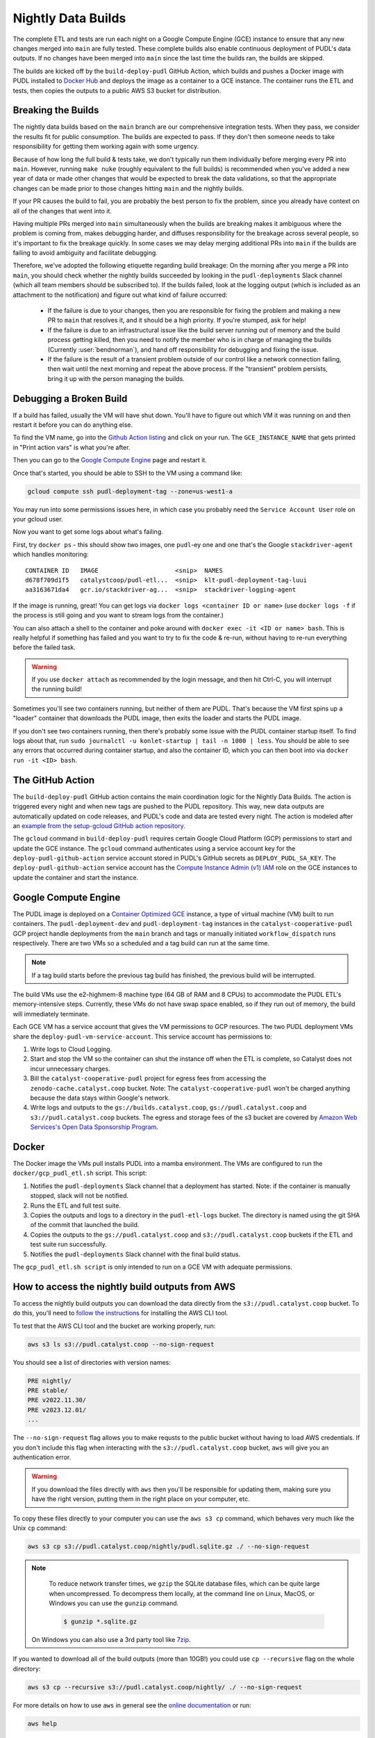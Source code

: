 .. _nightly-data-builds:

===============================================================================
Nightly Data Builds
===============================================================================

The complete ETL and tests are run each night on a Google Compute Engine (GCE) instance
to ensure that any new changes merged into ``main`` are fully tested. These complete
builds also enable continuous deployment of PUDL's data outputs. If no changes have been
merged into ``main`` since the last time the builds ran, the builds are skipped.

The builds are kicked off by the ``build-deploy-pudl`` GitHub Action, which builds and
pushes a Docker image with PUDL installed to `Docker Hub <https://hub.docker.com/r/catalystcoop/pudl-etl>`__
and deploys the image as a container to a GCE instance. The container runs the ETL and
tests, then copies the outputs to a public AWS S3 bucket for distribution.

Breaking the Builds
-------------------
The nightly data builds based on the ``main`` branch are our comprehensive integration
tests. When they pass, we consider the results fit for public consumption.  The builds
are expected to pass. If they don't then someone needs to take responsibility for
getting them working again with some urgency.

Because of how long the full build & tests take, we don't typically run them
individually before merging every PR into ``main``. However, running ``make nuke``
(roughly equivalent to the full builds) is recommended when you've added a new year of
data or made other changes that would be expected to break the data validations, so that
the appropriate changes can be made prior to those changes hitting ``main`` and the
nightly builds.

If your PR causes the build to fail, you are probably the best person to fix the
problem, since you already have context on all of the changes that went into it.

Having multiple PRs merged into ``main`` simultaneously when the builds are breaking
makes it ambiguous where the problem is coming from, makes debugging harder, and
diffuses responsibility for the breakage across several people, so it's important to fix
the breakage quickly. In some cases we may delay merging additional PRs into ``main``
if the builds are failing to avoid ambiguity and facilitate debugging.

Therefore, we've adopted the following etiquette regarding build breakage: On the
morning after you merge a PR into ``main``, you should check whether the nightly builds
succeeded by looking in the ``pudl-deployments`` Slack channel (which all team members
should be subscribed to). If the builds failed, look at the logging output (which is
included as an attachment to the notification) and figure out what kind of failure
occurred:

  * If the failure is due to your changes, then you are responsible for fixing the
    problem and making a new PR to ``main`` that resolves it, and it should be a high
    priority. If you're stumped, ask for help!
  * If the failure is due to an infrastructural issue like the build server running out
    of memory and the build process getting killed, then you need to notify the member
    who is in charge of managing the builds (Currently :user:`bendnorman`), and hand off
    responsibility for debugging and fixing the issue.
  * If the failure is the result of a transient problem outside of our control like a
    network connection failing, then wait until the next morning and repeat the above
    process. If the "transient" problem persists, bring it up with the person
    managing the builds.

Debugging a Broken Build
------------------------

If a build has failed, usually the VM will have shut down. You'll have to figure out
which VM it was running on and then restart it before you can do anything else.

To find the VM name, go into the `Github Action listing
<https://github.com/catalyst-cooperative/pudl/actions/workflows/build-deploy-pudl.yml>`__
and click on your run. The ``GCE_INSTANCE_NAME`` that gets printed in "Print
action vars" is what you're after.

Then you can go to the `Google Compute Engine
<https://console.cloud.google.com/compute/instances?project=catalyst-cooperative-pudl>`__
page and restart it.

Once that's started, you should be able to SSH to the VM using a command like:

.. code::

    gcloud compute ssh pudl-deployment-tag --zone=us-west1-a

You may run into some permissions issues here, in which case you probably need the
``Service Account User`` role on your gcloud user.

Now you want to get some logs about what's failing.

First, try ``docker ps`` - this should show two images, one ``pudl``-ey one and
one that's the Google ``stackdriver-agent`` which handles monitoring::

   CONTAINER ID   IMAGE                     <snip>  NAMES
   d678f709d1f5   catalystcoop/pudl-etl...  <snip>  klt-pudl-deployment-tag-luui
   aa3163671da4   gcr.io/stackdriver-ag...  <snip>  stackdriver-logging-agent

If the image is running, great! You can get logs via ``docker logs
<container ID or name>`` (use ``docker logs -f`` if the process is still
going and you want to stream logs from the container.)

You can also attach a shell to the container and poke around with ``docker exec
-it <ID or name> bash``. This is really helpful if something has failed and you
want to try to fix the code & re-run, without having to re-run everything
before the failed task.

.. Warning::

   If you use ``docker attach`` as recommended by the login message, and then
   hit Ctrl-C, you will interrupt the running build!

Sometimes you'll see two containers running, but neither of them are PUDL.
That's because the VM first spins up a "loader" container that downloads the
PUDL image, then exits the loader and starts the PUDL image.

If you don't see two containers running, then there's probably some issue with
the PUDL container startup itself. To find logs about that, run ``sudo
journalctl -u konlet-startup | tail -n 1000 | less``. You should be able to see
any errors that occurred during container startup, and also the container ID,
which you can then boot into via ``docker run -it <ID> bash``.


The GitHub Action
-----------------
The ``build-deploy-pudl`` GitHub action contains the main coordination logic for
the Nightly Data Builds. The action is triggered every night and when new tags are
pushed to the PUDL repository. This way, new data outputs are automatically updated
on code releases, and PUDL's code and data are tested every night. The action is
modeled after an `example from the setup-gcloud GitHub action repository <https://github.com/google-github-actions/setup-gcloud/tree/main/example-workflows/gce>`__.

The ``gcloud`` command in ``build-deploy-pudl`` requires certain Google Cloud
Platform (GCP) permissions to start and update the GCE instance. The
``gcloud`` command authenticates using a service account key for the
``deploy-pudl-github-action`` service account stored in PUDL's GitHub secrets
as ``DEPLOY_PUDL_SA_KEY``. The ``deploy-pudl-github-action`` service account has
the `Compute Instance Admin (v1) IAM <https://cloud.google.com/iam/docs/understanding-roles#compute-engine>`__
role on the GCE instances to update the container and start the instance.

Google Compute Engine
---------------------
The PUDL image is deployed on a `Container Optimized GCE
<https://cloud.google.com/container-optimized-os/docs/concepts/features-and-benefits>`__
instance, a type of virtual machine (VM) built to run containers. The
``pudl-deployment-dev`` and ``pudl-deployment-tag`` instances in the
``catalyst-cooperative-pudl`` GCP project handle deployments from the ``main`` branch
and tags or manually initiated ``workflow_dispatch`` runs respectively. There are two
VMs so a scheduled and a tag build can run at the same time.

.. note::

    If a tag build starts before the previous tag build has finished, the previous build
    will be interrupted.

The build VMs use the e2-highmem-8 machine type (64 GB of RAM and 8 CPUs) to accommodate
the PUDL ETL's memory-intensive steps. Currently, these VMs do not have swap space
enabled, so if they run out of memory, the build will immediately terminate.

Each GCE VM has a service account that gives the VM permissions to GCP resources.
The two PUDL deployment VMs share the ``deploy-pudl-vm-service-account``. This
service account has permissions to:

1. Write logs to Cloud Logging.
2. Start and stop the VM so the container can shut the instance off when the ETL
   is complete, so Catalyst does not incur unnecessary charges.
3. Bill the ``catalyst-cooperative-pudl`` project for egress fees from accessing
   the ``zenodo-cache.catalyst.coop`` bucket. Note: The ``catalyst-cooperative-pudl``
   won't be charged anything because the data stays within Google's network.
4. Write logs and outputs to the ``gs://builds.catalyst.coop``,
   ``gs://pudl.catalyst.coop`` and ``s3://pudl.catalyst.coop`` buckets.
   The egress and storage fees of the s3 bucket are covered by
   `Amazon Web Services's Open Data Sponsorship Program
   <https://aws.amazon.com/opendata/open-data-sponsorship-program/>`__.

Docker
------
The Docker image the VMs pull installs PUDL into a mamba environment. The VMs
are configured to run the ``docker/gcp_pudl_etl.sh`` script. This script:

1. Notifies the ``pudl-deployments`` Slack channel that a deployment has started.
   Note: if the container is manually stopped, slack will not be notified.
2. Runs the ETL and full test suite.
3. Copies the outputs and logs to a directory in the ``pudl-etl-logs`` bucket. The
   directory is named using the git SHA of the commit that launched the build.
4. Copies the outputs to the ``gs://pudl.catalyst.coop`` and ``s3://pudl.catalyst.coop``
   buckets if the ETL and test suite run successfully.
5. Notifies the ``pudl-deployments`` Slack channel with the final build status.

The ``gcp_pudl_etl.sh script`` is only intended to run on a GCE VM with adequate
permissions.

How to access the nightly build outputs from AWS
------------------------------------------------
To access the nightly build outputs you can download
the data directly from the ``s3://pudl.catalyst.coop`` bucket. To do this, you'll
need to `follow the instructions
<https://docs.aws.amazon.com/cli/latest/userguide/getting-started-install.html>`__
for installing the AWS CLI tool.

To test that the AWS CLI tool and the bucket are working properly, run:

.. code-block::

   aws s3 ls s3://pudl.catalyst.coop --no-sign-request

You should see a list of directories with version names:

.. code-block::

   PRE nightly/
   PRE stable/
   PRE v2022.11.30/
   PRE v2023.12.01/
   ...

The ``--no-sign-request`` flag allows you to make requsts to the
public bucket without having to load AWS credentials. If you don't
include this flag when interacting with the ``s3://pudl.catalyst.coop``
bucket, ``aws`` will give you an authentication error.

.. warning::

   If you download the files directly with ``aws`` then you'll be responsible for
   updating them, making sure you have the right version, putting them in the right
   place on your computer, etc.

To copy these files directly to your computer you can use the ``aws s3 cp`` command,
which behaves very much like the Unix ``cp`` command:

.. code::

   aws s3 cp s3://pudl.catalyst.coop/nightly/pudl.sqlite.gz ./ --no-sign-request

.. note::

   To reduce network transfer times, we ``gzip`` the SQLite database files, which can
   be quite large when uncompressed. To decompress them locally, at the command line
   on Linux, MacOS, or Windows you can use the ``gunzip`` command.

   .. code-block:: console

      $ gunzip *.sqlite.gz

  On Windows you can also use a 3rd party tool like
  `7zip <https://www.7-zip.org/download.html>`__.

If you wanted to download all of the build outputs (more than 10GB!) you could use ``cp
--recursive`` flag on the whole directory:

.. code::

   aws s3 cp --recursive s3://pudl.catalyst.coop/nightly/ ./ --no-sign-request

For more details on how to use ``aws`` in general see the
`online documentation <https://docs.aws.amazon.com/cli/latest/reference/s3/>`__ or run:

.. code::

   aws help

How to access the nightly build outputs and logs (for the Catalyst team only)
-----------------------------------------------------------------------------

Sometimes it is helpful to download the logs and data outputs of
nightly builds when debugging failures. To do this you'll need to
set up the Google Cloud software Development Kit (SDK).

Install the `gcloud utilities <https://cloud.google.com/sdk/docs/install>`__ on your
computer. There are several ways to do this. We recommend using ``conda`` or its faster
sibling ``mamba``. If you're not using ``conda`` environments, there are other
ways to install the Google Cloud SDK explained in the link above.

.. code::

  conda install -c conda-forge google-cloud-sdk

Log into the account you used to create your new project above by running:

.. code::

  gcloud auth login

Initialize the ``gcloud`` command line interface and select the
``catalyst-cooperative-pudl`` project.

If it asks you whether you want to "re-initialize this configuration with new settings"
say yes.

.. code::

  gcloud init

Finally, use ``gcloud`` to establish application default credentials; this will allow
the project to be used for requester pays access through applications:

.. code::

  gcloud auth application-default login

To test whether your GCP account is set up correctly and authenticated you can run the
following command to list the contents of the cloud storage bucket containing the PUDL
data. This doesn't actually download any data, but will show you the versions
that are available:

.. code::

   gsutil ls -lh gs://builds.catalyst.coop

You should see a list of directories with build IDs that have a naming convention:
``<YYYY-MM-DD-HHMM>-<short git commit SHA>-<git branch>``.

To see what the outputs are for a given nightly build, you can use ``gsutil`` like this:

.. code::

    gsutil ls -lh gs://builds.catalyst.coop/2024-01-03-0605-e9a91be-dev/

    804.57 MiB  2024-01-03T11:19:15Z  gs://builds.catalyst.coop/2024-01-03-0605-e9a91be-dev/censusdp1tract.sqlite
      5.01 GiB  2024-01-03T11:20:02Z  gs://builds.catalyst.coop/2024-01-03-0605-e9a91be-dev/core_epacems__hourly_emissions.parquet
    759.32 MiB  2024-01-03T11:19:17Z  gs://builds.catalyst.coop/2024-01-03-0605-e9a91be-dev/ferc1_dbf.sqlite
    813.52 MiB  2024-01-03T11:19:18Z  gs://builds.catalyst.coop/2024-01-03-0605-e9a91be-dev/ferc1_xbrl.sqlite
      1.65 MiB  2024-01-03T11:18:18Z  gs://builds.catalyst.coop/2024-01-03-0605-e9a91be-dev/ferc1_xbrl_datapackage.json
      6.94 MiB  2024-01-03T11:18:19Z  gs://builds.catalyst.coop/2024-01-03-0605-e9a91be-dev/ferc1_xbrl_taxonomy_metadata.json
    282.71 MiB  2024-01-03T11:19:02Z  gs://builds.catalyst.coop/2024-01-03-0605-e9a91be-dev/ferc2_dbf.sqlite
     89.55 MiB  2024-01-03T11:18:40Z  gs://builds.catalyst.coop/2024-01-03-0605-e9a91be-dev/ferc2_xbrl.sqlite
      1.88 MiB  2024-01-03T11:18:18Z  gs://builds.catalyst.coop/2024-01-03-0605-e9a91be-dev/ferc2_xbrl_datapackage.json
      6.78 MiB  2024-01-03T11:18:18Z  gs://builds.catalyst.coop/2024-01-03-0605-e9a91be-dev/ferc2_xbrl_taxonomy_metadata.json
      8.25 MiB  2024-01-03T11:18:20Z  gs://builds.catalyst.coop/2024-01-03-0605-e9a91be-dev/ferc60_dbf.sqlite
     20.02 MiB  2024-01-03T11:18:22Z  gs://builds.catalyst.coop/2024-01-03-0605-e9a91be-dev/ferc60_xbrl.sqlite
    731.31 KiB  2024-01-03T11:18:18Z  gs://builds.catalyst.coop/2024-01-03-0605-e9a91be-dev/ferc60_xbrl_datapackage.json
      1.77 MiB  2024-01-03T11:18:19Z  gs://builds.catalyst.coop/2024-01-03-0605-e9a91be-dev/ferc60_xbrl_taxonomy_metadata.json
    153.72 MiB  2024-01-03T11:18:54Z  gs://builds.catalyst.coop/2024-01-03-0605-e9a91be-dev/ferc6_dbf.sqlite
     62.01 MiB  2024-01-03T11:18:28Z  gs://builds.catalyst.coop/2024-01-03-0605-e9a91be-dev/ferc6_xbrl.sqlite
      1.02 MiB  2024-01-03T11:18:18Z  gs://builds.catalyst.coop/2024-01-03-0605-e9a91be-dev/ferc6_xbrl_datapackage.json
      2.74 MiB  2024-01-03T11:18:18Z  gs://builds.catalyst.coop/2024-01-03-0605-e9a91be-dev/ferc6_xbrl_taxonomy_metadata.json
    905.31 MiB  2024-01-03T11:19:17Z  gs://builds.catalyst.coop/2024-01-03-0605-e9a91be-dev/ferc714_xbrl.sqlite
     58.41 KiB  2024-01-03T11:18:18Z  gs://builds.catalyst.coop/2024-01-03-0605-e9a91be-dev/ferc714_xbrl_datapackage.json
    187.86 KiB  2024-01-03T11:18:18Z  gs://builds.catalyst.coop/2024-01-03-0605-e9a91be-dev/ferc714_xbrl_taxonomy_metadata.json
      4.05 MiB  2024-01-03T11:18:19Z  gs://builds.catalyst.coop/2024-01-03-0605-e9a91be-dev/metadata.yml
         4 MiB  2024-01-03T12:09:34Z  gs://builds.catalyst.coop/2024-01-03-0605-e9a91be-dev/pudl-etl.log
      13.1 GiB  2024-01-03T11:21:41Z  gs://builds.catalyst.coop/2024-01-03-0605-e9a91be-dev/pudl.sqlite
           0 B  2024-01-03T11:18:18Z  gs://builds.catalyst.coop/2024-01-03-0605-e9a91be-dev/success
                                     gs://builds.catalyst.coop/2024-01-03-0605-e9a91be-dev/core_epacems__hourly_emissions/
    TOTAL: 25 objects, 23557650395 bytes (21.94 GiB)

If you want to copy these files down directly to your computer, you can use
the ``gsutil cp`` command, which behaves very much like the Unix ``cp`` command:

.. code::

   gsutil cp gs://builds.catalyst.coop/<build ID>/pudl.sqlite ./

If you wanted to download all of the build outputs (more than 10GB!) you could use ``cp
-r`` on the whole directory:

.. code::

   gsutil cp -r gs://builds.catalyst.coop/<build ID>/ ./

For more details on how to use ``gsutil`` in general see the
`online documentation <https://cloud.google.com/storage/docs/gsutil>`__ or run:

.. code::

   gsutil --help
